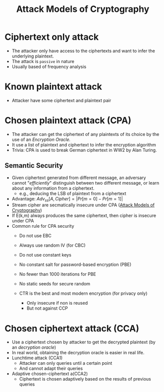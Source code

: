 #+title: Attack Models of Cryptography


* Ciphertext only attack
+ The attacker only have access to the ciphertexts and want to infer the underlying plaintext.
+ The attack is =passive= in nature
+ Usually based of frequency analysis
* Known plaintext attack
+ Attacker have some ciphertext and plaintext pair
* Chosen plaintext attack (CPA)
+ The attacker can get the ciphertext of any plaintexts of its choice by the use of an /Encryption Oracle./
+ It use a list of plaintext and ciphertext to infer the encryption algorithm
+ Trivia: CPA is used to break German ciphertext in WW2 by Alan Turing.
** Semantic Security
+ Given ciphertext generated from different message, an adversary cannot "/efficiently/" distinguish between two different message, or learn about any information from a ciphertext.
  + e.g., deducing the LSB of plaintext from a ciphertext
+ Advantage: $Adv_{ss}[A,Cipher] = |Pr[m = 0] - Pr[m = 1]|$
+ Stream cipher are secmatically insecure under CPA ([[file:20211012132045-attack_models_of_cryptography.org][Attack Models of Cryptography]])
+ If E(k,m) always produces the same ciphertext, then cipher is insecure under CPA
+ Common rule for CPA security
  + Do not use EBC
  + Always use random IV (for CBC)
  + Do not use constant keys
  + No constant salt for password-based encryption (PBE)
  + No fewer than 1000 iterations for PBE
  + No static seeds for secure random

  + CTR is the best and most modern encryption (for privacy only)
    + Only insecure if non is reused
    + But not against CCP
* Chosen ciphertext attack (CCA)
+ Use a ciphertext chosen by attacker to get the decrypted plaintext (by an /decryption oracle/)
+ In real world, obtaining the decryption oracle is easier in real life.
+ Lunchtime attack (CCA1)
  - Attacker can only queries until a certain point
  - And cannot adapt their queries

+ Adaptive chosen-ciphertext a(CCA2)
  - Ciphertext is chosen adaptively based on the results of previous queries
